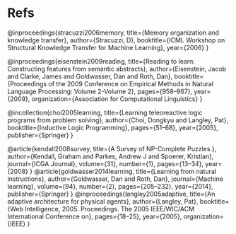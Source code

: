 
* Refs

@inproceedings{stracuzzi2006memory,
  title={Memory organization and knowledge transfer},
  author={Stracuzzi, D},
  booktitle={ICML Workshop on Structural Knowledge Transfer for Machine Learning},
  year={2006}
}

@inproceedings{eisenstein2009reading,
  title={Reading to learn: Constructing features from semantic abstracts},
  author={Eisenstein, Jacob and Clarke, James and Goldwasser, Dan and Roth, Dan},
  booktitle={Proceedings of the 2009 Conference on Empirical Methods in Natural Language Processing: Volume 2-Volume 2},
  pages={958--967},
  year={2009},
  organization={Association for Computational Linguistics}
}

@incollection{choi2005learning,
  title={Learning teleoreactive logic programs from problem solving},
  author={Choi, Dongkyu and Langley, Pat},
  booktitle={Inductive Logic Programming},
  pages={51--68},
  year={2005},
  publisher={Springer}
}

@article{kendall2008survey,
  title={A Survey of NP-Complete Puzzles.},
  author={Kendall, Graham and Parkes, Andrew J and Spoerer, Kristian},
  journal={ICGA Journal},
  volume={31},
  number={1},
  pages={13--34},
  year={2008}
}
@article{goldwasser2014learning,
  title={Learning from natural instructions},
  author={Goldwasser, Dan and Roth, Dan},
  journal={Machine learning},
  volume={94},
  number={2},
  pages={205--232},
  year={2014},
  publisher={Springer}
}
@inproceedings{langley2005adaptive,
  title={An adaptive architecture for physical agents},
  author={Langley, Pat},
  booktitle={Web Intelligence, 2005. Proceedings. The 2005 IEEE/WIC/ACM International Conference on},
  pages={18--25},
  year={2005},
  organization={IEEE}
}
